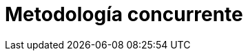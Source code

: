 :slug: soluciones/metodologia-concurrente/
:template: pages-es/soluciones/metodologia-concurrente

= Metodología concurrente